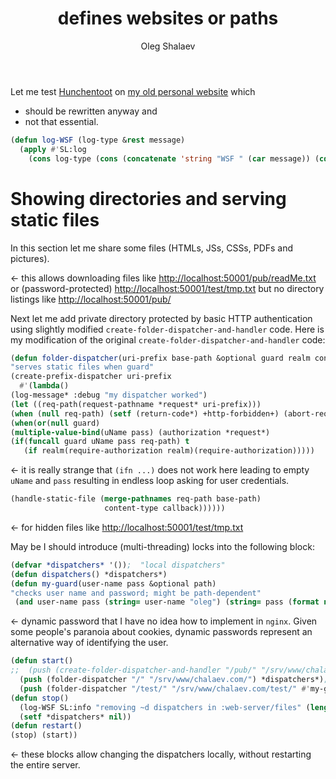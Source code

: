 #+TITLE: defines websites or paths
#+AUTHOR: Oleg Shalaev
#+EMAIL:  oleg@chalaev.com

Let me test [[https://edicl.github.io/hunchentoot][Hunchentoot]] on [[https://chalaev.com/][my old personal website]] which
- should be rewritten anyway and
- not that essential.

#+BEGIN_SRC lisp :tangle generated/files.lisp
(defun log-WSF (log-type &rest message)
  (apply #'SL:log 
    (cons log-type (cons (concatenate 'string "WSF " (car message)) (cdr message)))))
#+END_SRC

* Showing directories and serving static files
In this section let me share some files (HTMLs, JSs, CSSs, PDFs and pictures).

← this allows downloading files like http://localhost:50001/pub/readMe.txt
or (password-protected) http://localhost:50001/test/tmp.txt
but no directory listings like http://localhost:50001/pub/

Next let me add private directory protected by basic HTTP authentication using
slightly modified  ~create-folder-dispatcher-and-handler~ code.
Here is my modification of the original ~create-folder-dispatcher-and-handler~ code:
#+BEGIN_SRC lisp :tangle generated/files.lisp
(defun folder-dispatcher(uri-prefix base-path &optional guard realm content-type callback)
"serves static files when guard"
(create-prefix-dispatcher uri-prefix
  #'(lambda()
(log-message* :debug "my dispatcher worked")
(let ((req-path(request-pathname *request* uri-prefix)))
(when (null req-path) (setf (return-code*) +http-forbidden+) (abort-req-handler))
(when(or(null guard)
(multiple-value-bind(uName pass) (authorization *request*)
(if(funcall guard uName pass req-path) t
   (if realm(require-authorization realm)(require-authorization)))))
#+END_SRC
← it is really strange that ~(ifn ...)~ does not work here
leading to empty ~uName~ and ~pass~ resulting in endless loop asking for user credentials.
#+BEGIN_SRC lisp :tangle generated/files.lisp
(handle-static-file (merge-pathnames req-path base-path)
                     content-type callback))))))
#+END_SRC
← for hidden files like http://localhost:50001/test/tmp.txt

May be I should introduce (multi-threading) locks into the following block:
#+BEGIN_SRC lisp :tangle generated/files.lisp
(defvar *dispatchers* '());  "local dispatchers"
(defun dispatchers() *dispatchers*)
(defun my-guard(user-name pass &optional path)
"checks user name and password; might be path-dependent"
 (and user-name pass (string= user-name "oleg") (string= pass (format nil "shalaev~d" (nth-value 2 (decode-universal-time (get-universal-time)))))))
#+END_SRC
← dynamic password that I have no idea how to implement in =nginx=.
Given some people's paranoia about cookies, dynamic passwords represent an alternative way of identifying the user.

#+BEGIN_SRC lisp :tangle generated/files.lisp
(defun start()
;;  (push (create-folder-dispatcher-and-handler "/pub/" "/srv/www/chalaev.com/pub/") *dispatchers*) ; ←  standard (also works)
  (push (folder-dispatcher "/" "/srv/www/chalaev.com/") *dispatchers*); unprotected because no login/password checker supplied
  (push (folder-dispatcher "/test/" "/srv/www/chalaev.com/test/" #'my-guard "Oleg's website") *dispatchers*)); ← basic authentication
(defun stop()
  (log-WSF SL:info "removing ~d dispatchers in :web-server/files" (length *dispatchers*))
  (setf *dispatchers* nil))
(defun restart()
(stop) (start))
#+END_SRC
← these blocks allow changing the dispatchers locally, without restarting the entire server.
